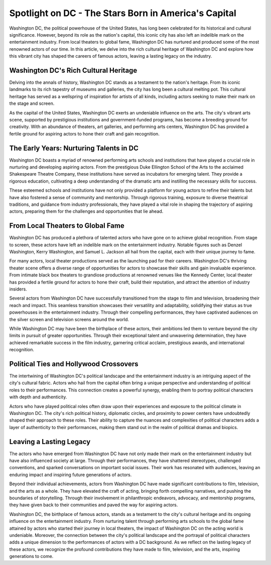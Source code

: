 Spotlight on DC - The Stars Born in America's Capital
====================

Washington DC, the political powerhouse of the United States, has long been celebrated for its historical and cultural significance. However, beyond its role as the nation's capital, this iconic city has also left an indelible mark on the entertainment industry. From local theaters to global fame, Washington DC has nurtured and produced some of the most renowned actors of our time. In this article, we delve into the rich cultural heritage of Washington DC and explore how this vibrant city has shaped the careers of famous actors, leaving a lasting legacy on the industry.

Washington DC's Rich Cultural Heritage
--------------------
Delving into the annals of history, Washington DC stands as a testament to the nation's heritage. From its iconic landmarks to its rich tapestry of museums and galleries, the city has long been a cultural melting pot. This cultural heritage has served as a wellspring of inspiration for artists of all kinds, including actors seeking to make their mark on the stage and screen.

As the capital of the United States, Washington DC exerts an undeniable influence on the arts. The city's vibrant arts scene, supported by prestigious institutions and government-funded programs, has become a breeding ground for creativity. With an abundance of theaters, art galleries, and performing arts centers, Washington DC has provided a fertile ground for aspiring actors to hone their craft and gain recognition.

The Early Years: Nurturing Talents in DC
--------------------
Washington DC boasts a myriad of renowned performing arts schools and institutions that have played a crucial role in nurturing and developing aspiring actors. From the prestigious Duke Ellington School of the Arts to the acclaimed Shakespeare Theatre Company, these institutions have served as incubators for emerging talent. They provide a rigorous education, cultivating a deep understanding of the dramatic arts and instilling the necessary skills for success.

These esteemed schools and institutions have not only provided a platform for young actors to refine their talents but have also fostered a sense of community and mentorship. Through rigorous training, exposure to diverse theatrical traditions, and guidance from industry professionals, they have played a vital role in shaping the trajectory of aspiring actors, preparing them for the challenges and opportunities that lie ahead.

From Local Theaters to Global Fame
--------------------
Washington DC has produced a plethora of talented actors who have gone on to achieve global recognition. From stage to screen, these actors have left an indelible mark on the entertainment industry. Notable figures such as Denzel Washington, Kerry Washington, and Samuel L. Jackson all hail from the capital, each with their unique journey to fame.

For many actors, local theater productions served as the launching pad for their careers. Washington DC's thriving theater scene offers a diverse range of opportunities for actors to showcase their skills and gain invaluable experience. From intimate black box theaters to grandiose productions at renowned venues like the Kennedy Center, local theater has provided a fertile ground for actors to hone their craft, build their reputation, and attract the attention of industry insiders.

Several actors from Washington DC have successfully transitioned from the stage to film and television, broadening their reach and impact. This seamless transition showcases their versatility and adaptability, solidifying their status as true powerhouses in the entertainment industry. Through their compelling performances, they have captivated audiences on the silver screen and television screens around the world.

While Washington DC may have been the birthplace of these actors, their ambitions led them to venture beyond the city limits in pursuit of greater opportunities. Through their exceptional talent and unwavering determination, they have achieved remarkable success in the film industry, garnering critical acclaim, prestigious awards, and international recognition.

Political Ties and Hollywood Crossovers
--------------------
The intertwining of Washington DC's political landscape and the entertainment industry is an intriguing aspect of the city's cultural fabric. Actors who hail from the capital often bring a unique perspective and understanding of political roles to their performances. This connection creates a powerful synergy, enabling them to portray political characters with depth and authenticity.

Actors who have played political roles often draw upon their experiences and exposure to the political climate in Washington DC. The city's rich political history, diplomatic circles, and proximity to power centers have undoubtedly shaped their approach to these roles. Their ability to capture the nuances and complexities of political characters adds a layer of authenticity to their performances, making them stand out in the realm of political dramas and biopics.

Leaving a Lasting Legacy
--------------------
The actors who have emerged from Washington DC have not only made their mark on the entertainment industry but have also influenced society at large. Through their performances, they have shattered stereotypes, challenged conventions, and sparked conversations on important social issues. Their work has resonated with audiences, leaving an enduring impact and inspiring future generations of actors.

Beyond their individual achievements, actors from Washington DC have made significant contributions to film, television, and the arts as a whole. They have elevated the craft of acting, bringing forth compelling narratives, and pushing the boundaries of storytelling. Through their involvement in philanthropic endeavors, advocacy, and mentorship programs, they have given back to their communities and paved the way for aspiring actors.

Washington DC, the birthplace of famous actors, stands as a testament to the city's cultural heritage and its ongoing influence on the entertainment industry. From nurturing talent through performing arts schools to the global fame attained by actors who started their journey in local theaters, the impact of Washington DC on the acting world is undeniable. Moreover, the connection between the city's political landscape and the portrayal of political characters adds a unique dimension to the performances of actors with a DC background. As we reflect on the lasting legacy of these actors, we recognize the profound contributions they have made to film, television, and the arts, inspiring generations to come.
